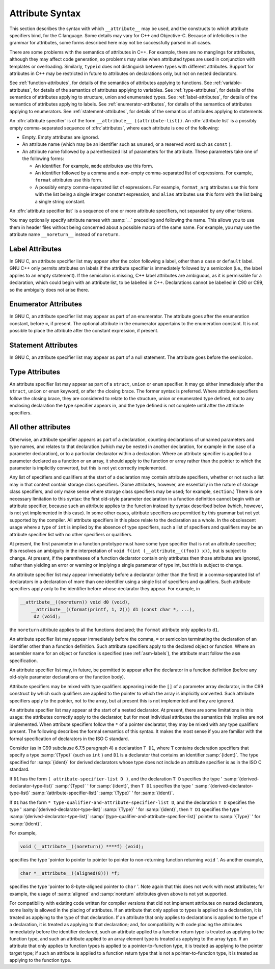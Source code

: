 ..
  Copyright 1988-2021 Free Software Foundation, Inc.
  This is part of the GCC manual.
  For copying conditions, see the GPL license file

  .. _attribute-syntax:

Attribute Syntax
****************

.. index:: attribute syntax

This section describes the syntax with which ``__attribute__`` may be
used, and the constructs to which attribute specifiers bind, for the C
language.  Some details may vary for C++ and Objective-C.  Because of
infelicities in the grammar for attributes, some forms described here
may not be successfully parsed in all cases.

There are some problems with the semantics of attributes in C++.  For
example, there are no manglings for attributes, although they may affect
code generation, so problems may arise when attributed types are used in
conjunction with templates or overloading.  Similarly, ``typeid``
does not distinguish between types with different attributes.  Support
for attributes in C++ may be restricted in future to attributes on
declarations only, but not on nested declarators.

See :ref:`function-attributes`, for details of the semantics of attributes
applying to functions.  See :ref:`variable-attributes`, for details of the
semantics of attributes applying to variables.  See :ref:`type-attributes`,
for details of the semantics of attributes applying to structure, union
and enumerated types.
See :ref:`label-attributes`, for details of the semantics of attributes
applying to labels.
See :ref:`enumerator-attributes`, for details of the semantics of attributes
applying to enumerators.
See :ref:`statement-attributes`, for details of the semantics of attributes
applying to statements.

An :dfn:`attribute specifier` is of the form
``__attribute__ ((attribute-list))``.  An :dfn:`attribute list`
is a possibly empty comma-separated sequence of :dfn:`attributes`, where
each attribute is one of the following:

* Empty.  Empty attributes are ignored.

* An attribute name
  (which may be an identifier such as ``unused``, or a reserved
  word such as ``const`` ).

* An attribute name followed by a parenthesized list of
  parameters for the attribute.
  These parameters take one of the following forms:

  * An identifier.  For example, ``mode`` attributes use this form.

  * An identifier followed by a comma and a non-empty comma-separated list
    of expressions.  For example, ``format`` attributes use this form.

  * A possibly empty comma-separated list of expressions.  For example,
    ``format_arg`` attributes use this form with the list being a single
    integer constant expression, and ``alias`` attributes use this form
    with the list being a single string constant.

An :dfn:`attribute specifier list` is a sequence of one or more attribute
specifiers, not separated by any other tokens.

You may optionally specify attribute names with :samp:`__`
preceding and following the name.
This allows you to use them in header files without
being concerned about a possible macro of the same name.  For example,
you may use the attribute name ``__noreturn__`` instead of ``noreturn``.

Label Attributes
^^^^^^^^^^^^^^^^

In GNU C, an attribute specifier list may appear after the colon following a
label, other than a ``case`` or ``default`` label.  GNU C++ only permits
attributes on labels if the attribute specifier is immediately
followed by a semicolon (i.e., the label applies to an empty
statement).  If the semicolon is missing, C++ label attributes are
ambiguous, as it is permissible for a declaration, which could begin
with an attribute list, to be labelled in C++.  Declarations cannot be
labelled in C90 or C99, so the ambiguity does not arise there.

Enumerator Attributes
^^^^^^^^^^^^^^^^^^^^^

In GNU C, an attribute specifier list may appear as part of an enumerator.
The attribute goes after the enumeration constant, before ``=``, if
present.  The optional attribute in the enumerator appertains to the
enumeration constant.  It is not possible to place the attribute after
the constant expression, if present.

Statement Attributes
^^^^^^^^^^^^^^^^^^^^

In GNU C, an attribute specifier list may appear as part of a null
statement.  The attribute goes before the semicolon.

Type Attributes
^^^^^^^^^^^^^^^

An attribute specifier list may appear as part of a ``struct``,
``union`` or ``enum`` specifier.  It may go either immediately
after the ``struct``, ``union`` or ``enum`` keyword, or after
the closing brace.  The former syntax is preferred.
Where attribute specifiers follow the closing brace, they are considered
to relate to the structure, union or enumerated type defined, not to any
enclosing declaration the type specifier appears in, and the type
defined is not complete until after the attribute specifiers.

.. Otherwise, there would be the following problems: a shift/reduce

.. conflict between attributes binding the struct/union/enum and

.. binding to the list of specifiers/qualifiers; and "aligned"

.. attributes could use sizeof for the structure, but the size could be

.. changed later by "packed" attributes.

All other attributes
^^^^^^^^^^^^^^^^^^^^

Otherwise, an attribute specifier appears as part of a declaration,
counting declarations of unnamed parameters and type names, and relates
to that declaration (which may be nested in another declaration, for
example in the case of a parameter declaration), or to a particular declarator
within a declaration.  Where an
attribute specifier is applied to a parameter declared as a function or
an array, it should apply to the function or array rather than the
pointer to which the parameter is implicitly converted, but this is not
yet correctly implemented.

Any list of specifiers and qualifiers at the start of a declaration may
contain attribute specifiers, whether or not such a list may in that
context contain storage class specifiers.  (Some attributes, however,
are essentially in the nature of storage class specifiers, and only make
sense where storage class specifiers may be used; for example,
``section``.)  There is one necessary limitation to this syntax: the
first old-style parameter declaration in a function definition cannot
begin with an attribute specifier, because such an attribute applies to
the function instead by syntax described below (which, however, is not
yet implemented in this case).  In some other cases, attribute
specifiers are permitted by this grammar but not yet supported by the
compiler.  All attribute specifiers in this place relate to the
declaration as a whole.  In the obsolescent usage where a type of
``int`` is implied by the absence of type specifiers, such a list of
specifiers and qualifiers may be an attribute specifier list with no
other specifiers or qualifiers.

At present, the first parameter in a function prototype must have some
type specifier that is not an attribute specifier; this resolves an
ambiguity in the interpretation of ``void f(int
(__attribute__((foo)) x))``, but is subject to change.  At present, if
the parentheses of a function declarator contain only attributes then
those attributes are ignored, rather than yielding an error or warning
or implying a single parameter of type int, but this is subject to
change.

An attribute specifier list may appear immediately before a declarator
(other than the first) in a comma-separated list of declarators in a
declaration of more than one identifier using a single list of
specifiers and qualifiers.  Such attribute specifiers apply
only to the identifier before whose declarator they appear.  For
example, in

.. code-block:: c++

  __attribute__((noreturn)) void d0 (void),
      __attribute__((format(printf, 1, 2))) d1 (const char *, ...),
       d2 (void);

the ``noreturn`` attribute applies to all the functions
declared; the ``format`` attribute only applies to ``d1``.

An attribute specifier list may appear immediately before the comma,
``=`` or semicolon terminating the declaration of an identifier other
than a function definition.  Such attribute specifiers apply
to the declared object or function.  Where an
assembler name for an object or function is specified (see :ref:`asm-labels`), the attribute must follow the ``asm``
specification.

An attribute specifier list may, in future, be permitted to appear after
the declarator in a function definition (before any old-style parameter
declarations or the function body).

Attribute specifiers may be mixed with type qualifiers appearing inside
the ``[]`` of a parameter array declarator, in the C99 construct by
which such qualifiers are applied to the pointer to which the array is
implicitly converted.  Such attribute specifiers apply to the pointer,
not to the array, but at present this is not implemented and they are
ignored.

An attribute specifier list may appear at the start of a nested
declarator.  At present, there are some limitations in this usage: the
attributes correctly apply to the declarator, but for most individual
attributes the semantics this implies are not implemented.
When attribute specifiers follow the ``*`` of a pointer
declarator, they may be mixed with any type qualifiers present.
The following describes the formal semantics of this syntax.  It makes the
most sense if you are familiar with the formal specification of
declarators in the ISO C standard.

Consider (as in C99 subclause 6.7.5 paragraph 4) a declaration ``T
D1``, where ``T`` contains declaration specifiers that specify a type
:samp:`{Type}` (such as ``int`` ) and ``D1`` is a declarator that
contains an identifier :samp:`{ident}`.  The type specified for :samp:`{ident}`
for derived declarators whose type does not include an attribute
specifier is as in the ISO C standard.

If ``D1`` has the form ``( attribute-specifier-list D )``,
and the declaration ``T D`` specifies the type
' :samp:`{derived-declarator-type-list}` :samp:`{Type}` ' for :samp:`{ident}`, then
``T D1`` specifies the type ' :samp:`{derived-declarator-type-list}`
:samp:`{attribute-specifier-list}` :samp:`{Type}` ' for :samp:`{ident}`.

If ``D1`` has the form ``*
type-qualifier-and-attribute-specifier-list D``, and the
declaration ``T D`` specifies the type
' :samp:`{derived-declarator-type-list}` :samp:`{Type}` ' for :samp:`{ident}`, then
``T D1`` specifies the type ' :samp:`{derived-declarator-type-list}`
:samp:`{type-qualifier-and-attribute-specifier-list}` pointer to :samp:`{Type}` ' for
:samp:`{ident}`.

For example,

.. code-block:: c++

  void (__attribute__((noreturn)) ****f) (void);

specifies the type 'pointer to pointer to pointer to pointer to
non-returning function returning ``void`` '.  As another example,

.. code-block:: c++

  char *__attribute__((aligned(8))) *f;

specifies the type 'pointer to 8-byte-aligned pointer to ``char`` '.
Note again that this does not work with most attributes; for example,
the usage of :samp:`aligned` and :samp:`noreturn` attributes given above
is not yet supported.

For compatibility with existing code written for compiler versions that
did not implement attributes on nested declarators, some laxity is
allowed in the placing of attributes.  If an attribute that only applies
to types is applied to a declaration, it is treated as applying to
the type of that declaration.  If an attribute that only applies to
declarations is applied to the type of a declaration, it is treated
as applying to that declaration; and, for compatibility with code
placing the attributes immediately before the identifier declared, such
an attribute applied to a function return type is treated as
applying to the function type, and such an attribute applied to an array
element type is treated as applying to the array type.  If an
attribute that only applies to function types is applied to a
pointer-to-function type, it is treated as applying to the pointer
target type; if such an attribute is applied to a function return type
that is not a pointer-to-function type, it is treated as applying
to the function type.